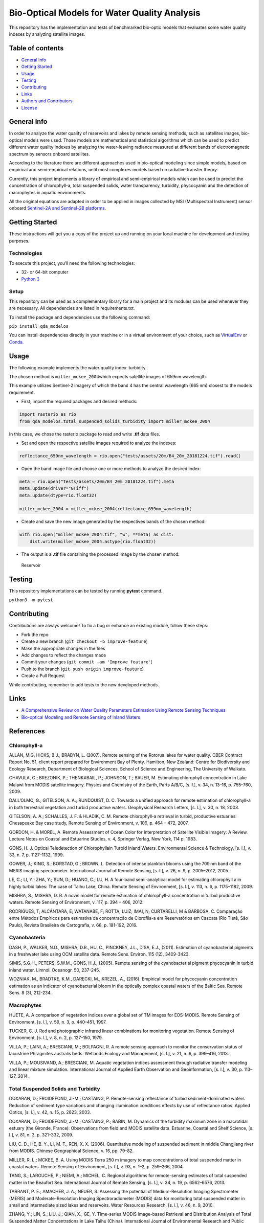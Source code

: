 Bio-Optical Models for Water Quality Analysis
=============================================

This repository has the implementation and tests of benchmarked
bio-optic models that evaluates some water quality indexes by analyzing
satellite images.

Table of contents
-----------------

-  `General Info <#general-info>`__
-  `Getting Started <#getting-started>`__
-  `Usage <#usage>`__
-  `Testing <#testing>`__
-  `Contributing <#contributing>`__
-  `Links <#links>`__
-  `Authors and Contributors <#authors-and-contributors>`__
-  `License <#license>`__

General Info
------------

In order to analyze the water quality of reservoirs and lakes by remote
sensing methods, such as satellites images, bio-optical models were
used. Those models are mathematical and statistical algorithms which can
be used to predict different water quality indexes by analyzing the
water-leaving radiance measured at different bands of electromagnetic
spectrum by sensors onboard satellites.

According to the literature there are different approaches used in
bio-optical modeling since simple models, based on empirical and
semi-empirical relations, until most complexes models based on radiative
transfer theory.

Currently, this project implements a library of empirical and
semi-empirical models which can be used to predict the concentration of
chlorophyll-a, total suspended solids, water transparency, turbidity,
phycocyanin and the detection of macrophytes in aquatic environments.

All the original equations are adapted in order to be applied in images
collected by MSI (Multispectral Instrument) sensor onboard `Sentinel-2A
and Sentinel-2B
platforms <https://earth.esa.int/web/sentinel/user-guides/sentinel-2-msi>`__.

Getting Started
---------------

These instructions will get you a copy of the project up and running on
your local machine for development and testing purposes.

Technologies
~~~~~~~~~~~~

To execute this project, you’ll need the following technologies:

-  32- or 64-bit computer
-  `Python 3 <https://www.python.org/downloads/>`__

Setup
~~~~~

This repository can be used as a complementary library for a main
project and its modules can be used whenever they are necessary. All
dependencies are listed in requirements.txt.

To install the package and dependencies use the following command:

``pip install qda_modelos``

You can install dependencies directly in your machine or in a virtual
environment of your choice, such as
`VirtualEnv <https://virtualenv.pypa.io/en/latest/>`__ or
`Conda <https://docs.conda.io/en/latest/>`__.

Usage
-----

The following example implements the water quality index: turbidity.

The chosen method is ``miller_mckee_2004``\ which expects satellite
images of 659nm wavelength.

This example utilizes Sentinel-2 imagery of which the band 4 has the
central wavelength (665 nm) closest to the models requirement.

-  First, import the required packages and desired methods:

.. code:: python

   import rasterio as rio
   from qda_modelos.total_suspended_solids_turbidity import miller_mckee_2004

In this case, we chose the rasterio package to read and write **.tif**
data files.

-  Set and open the respective satellite images required to analyze the
   indexes:

.. code:: python

   reflectance_659nm_wavelength = rio.open("tests/assets/20m/B4_20m_20181224.tif").read()

-  Open the band image file and choose one or more methods to analyze
   the desired index:

.. code:: python

   meta = rio.open("tests/assets/20m/B4_20m_20181224.tif").meta
   meta.update(driver="GTiff")
   meta.update(dtype=rio.float32)

   miller_mckee_2004 = miller_mckee_2004(reflectance_659nm_wavelength)

-  Create and save the new image generated by the respectives bands of
   the chosen method:

.. code:: python

   with rio.open("miller_mckee_2004.tif", "w", **meta) as dist:
       dist.write(miller_mckee_2004.astype(rio.float32))

-  The output is a **.tif** file containing the processed image by the
   chosen method:

.. figure:: https://i.imgur.com/gOnaIAn.png
   :alt: Reservoir

   Reservoir

Testing
-------

This repository implementations can be tested by running **pytest**
command.

``python3 -m pytest``

Contributing
------------

Contributions are always welcome! To fix a bug or enhance an existing
module, follow these steps:

-  Fork the repo
-  Create a new branch (``git checkout -b improve-feature``)
-  Make the appropriate changes in the files
-  Add changes to reflect the changes made
-  Commit your changes (``git commit -am 'Improve feature'``)
-  Push to the branch (``git push origin improve-feature``)
-  Create a Pull Request

While contributing, remember to add tests to the new developed methods.

Links
-----

-  `A Comprehensive Review on Water Quality Parameters Estimation Using
   Remote Sensing
   Techniques <https://www.researchgate.net/publication/306240486_A_Comprehensive_Review_on_Water_Quality_Parameters_Estimation_Using_Remote_Sensing_Techniques>`__
-  `Bio-optical Modeling and Remote Sensing of Inland
   Waters <https://www.sciencedirect.com/book/9780128046449/bio-optical-modeling-and-remote-sensing-of-inland-waters>`__

References
----------

Chlorophyll-a
~~~~~~~~~~~~~

ALLAN, M.G, HICKS, B.J., BRABYN, L. (2007). Remote sensing of the
Rotorua lakes for water quality. CBER Contract Report No. 51, client
report prepared for Environment Bay of Plenty. Hamilton, New Zealand:
Centre for Biodiversity and Ecology Research, Department of Biological
Sciences, School of Science and Engineering, The University of Waikato.

CHAVULA, G.; BREZONIK, P.; THENKABAIL, P.; JOHNSON, T.; BAUER, M.
Estimating chlorophyll concentration in Lake Malawi from MODIS satellite
imagery. Physics and Chemistry of the Earth, Parts A/B/C, [s. l.], v.
34, n. 13–16, p. 755–760, 2009.

DALL’OLMO, G.; GITELSON, A. A.; RUNDQUIST, D. C. Towards a unified
approach for remote estimation of chlorophyll-a in both terrestrial
vegetation and turbid productive waters. Geophysical Research Letters,
[s. l.], v. 30, n. 18, 2003.

GITELSON, A. A.; SCHALLES, J. F. & HLADIK, C. M. Remote chlorophyll-a
retrieval in turbid, productive estuaries: Chesapeake Bay case study,
Remote Sensing of Environment, v. 109, p. 464 – 472, 2007.

GORDON, H. & MOREL, A. Remote Assessment of Ocean Color for
Interpretation of Satellite Visible Imagery: A Review. Lecture Notes on
Coastal and Estuarine Studies, v. 4, Springer Verlag, New York, 114
p. 1983.

GONS, H. J. Optical Teledetection of Chlorophyllain Turbid Inland
Waters. Environmental Science & Technology, [s. l.], v. 33, n. 7,
p. 1127–1132, 1999.

GOWER, J.; KING, S.; BORSTAD, G.; BROWN, L. Detection of intense
plankton blooms using the 709 nm band of the MERIS imaging spectrometer.
International Journal of Remote Sensing, [s. l.], v. 26, n. 9,
p. 2005–2012, 2005.

LE, C.; LI, Y.; ZHA, Y.; SUN, D.; HUANG, C.; LU, H. A four-band
semi-analytical model for estimating chlorophyll a in highly turbid
lakes: The case of Taihu Lake, China. Remote Sensing of Environment, [s.
l.], v. 113, n. 6, p. 1175–1182, 2009.

MISHRA, S.; MISHRA, D. R. A novel model for remote estimation of
chlorophyll-a concentration in turbid productive waters. Remote Sensing
of Environment, v. 117, p. 394 - 406, 2012.

RODRIGUES, T; ALCÂNTARA, E; WATANABE, F; ROTTA, LUIZ; IMAI, N;
CURTARELLI, M & BARBOSA, C. Comparação entre Métodos Empíricos para
estimativa da concentração de Clorofila-a em Reservatórios em Cascata
(Rio Tietê, São Paulo), Revista Brasileira de Cartografia, v. 68,
p. 181-192, 2016.

Cyanobacteria
~~~~~~~~~~~~~

DASH, P., WALKER, N.D., MISHRA, D.R., HU, C., PINCKNEY, J.L., D’SA,
E.J., (2011). Estimation of cyanobacterial pigments in a freshwater lake
using OCM satellite data. Remote Sens. Environ. 115 (12), 3409-3423.

SIMIS, S.G.H., PETERS, S.W.M., GONS, H.J., (2005). Remote sensing of the
cyanobacterial pigment phycocyanin in turbid inland water. Limnol.
Oceanogr. 50, 237-245.

WOZNIAK, M., BRADTKE, K.M., DARECKI, M., KREZEL, A., (2016). Empirical
model for phycocyanin concentration estimation as an indicator of
cyanobacterial bloom in the optically complex coastal waters of the
Baltic Sea. Remote Sens. 8 (3), 212-234.

Macrophytes
~~~~~~~~~~~

HUETE, A. A comparison of vegetation indices over a global set of TM
images for EOS-MODIS. Remote Sensing of Environment, [s. l.], v. 59,
n. 3, p. 440–451, 1997.

TUCKER, C. J. Red and photographic infrared linear combinations for
monitoring vegetation. Remote Sensing of Environment, [s. l.], v. 8,
n. 2, p. 127–150, 1979.

VILLA, P.; LAINI, A.; BRESCIANI, M.; BOLPAGNI, R. A remote sensing
approach to monitor the conservation status of lacustrine Phragmites
australis beds. Wetlands Ecology and Management, [s. l.], v. 21, n. 6,
p. 399–416, 2013.

VILLA, P.; MOUSIVAND, A.; BRESCIANI, M. Aquatic vegetation indices
assessment through radiative transfer modeling and linear mixture
simulation. International Journal of Applied Earth Observation and
Geoinformation, [s. l.], v. 30, p. 113–127, 2014.

Total Suspended Solids and Turbidity
~~~~~~~~~~~~~~~~~~~~~~~~~~~~~~~~~~~~

DOXARAN, D.; FROIDEFOND, J.-M.; CASTAING, P. Remote-sensing reflectance
of turbid sediment-dominated waters Reduction of sediment type
variations and changing illumination conditions effects by use of
reflectance ratios. Applied Optics, [s. l.], v. 42, n. 15, p. 2623,
2003.

DOXARAN, D.; FROIDEFOND, J.-M.; CASTAING, P.; BABIN, M. Dynamics of the
turbidity maximum zone in a macrotidal estuary (the Gironde, France):
Observations from field and MODIS satellite data. Estuarine, Coastal and
Shelf Science, [s. l.], v. 81, n. 3, p. 321–332, 2009.

LIU, C. D., HE, B. Y., LI, M. T., REN, X. X. (2006). Quantitative
modeling of suspended sediment in middle Changjiang river from MODIS.
Chinese Geographical Science, v. 16, pp. 79–82.

MILLER, R. L.; MCKEE, B. A. Using MODIS Terra 250 m imagery to map
concentrations of total suspended matter in coastal waters. Remote
Sensing of Environment, [s. l.], v. 93, n. 1–2, p. 259–266, 2004.

TANG, S.; LAROUCHE, P.; NIEMI, A.; MICHEL, C. Regional algorithms for
remote-sensing estimates of total suspended matter in the Beaufort Sea.
International Journal of Remote Sensing, [s. l.], v. 34, n. 19,
p. 6562–6576, 2013.

TARRANT, P. E.; AMACHER, J. A.; NEUER, S. Assessing the potential of
Medium-Resolution Imaging Spectrometer (MERIS) and Moderate-Resolution
Imaging Spectroradiometer (MODIS) data for monitoring total suspended
matter in small and intermediate sized lakes and reservoirs. Water
Resources Research, [s. l.], v. 46, n. 9, 2010.

ZHANG, Y.; LIN, S.; LIU, J.; QIAN, X.; GE, Y. Time-series MODIS
Image-based Retrieval and Distribution Analysis of Total Suspended
Matter Concentrations in Lake Taihu (China). International Journal of
Environmental Research and Public Health, [s. l.], v. 7, n. 9,
p. 3545–3560, 2010.

Water Transparency
~~~~~~~~~~~~~~~~~~

GIARDINO, C. et al. (2001). Detecting chlorophyll, Secchi disk depth and
surface temperature in a sub-alpine lake using Landsat imagery. The
Science of Total Environment, v. 268, pp. 19-29.

GUIMARÃES, V. S. et al. (2016). Desenvolvimento de modelo empírico para
determinação de transparência de Secchi na Lagoa da Conceição – SC, a
partir de imagens multiespectrais do sensor Operational Land Imager
(OLI) -Landsat-8. Anais do XXI Simpósio Brasileiro de Recursos Hídricos.

HÄRMÄ, P. et al. (2001). Detecting chlorophyll, Secchi disk depth and
surface temperature in a sub-alpine lake using Landsat imagery. The
Science of Total Environment, v. 268, pp. 107-121.

Authors & Contributors
----------------------

Developed by CERTI Foundation.

This research was supported by FOZ DO CHAPECÓ ENERGIA S.A research and
technological development program,

through the PD-02949-2405/2019 project, regulated by Brazilian
Electricity Regulatory Agency (ANEEL).

License
-------

This repository is licensed under the terms of the BSD-style license.
